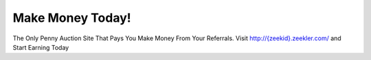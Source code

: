 Make Money Today!
=================

The Only Penny Auction Site That Pays You Make Money From Your
Referrals. Visit `http://{zeekid}.zeekler.com/ <http://{zeekid}.zeekler.com/>`_ and Start Earning Today
